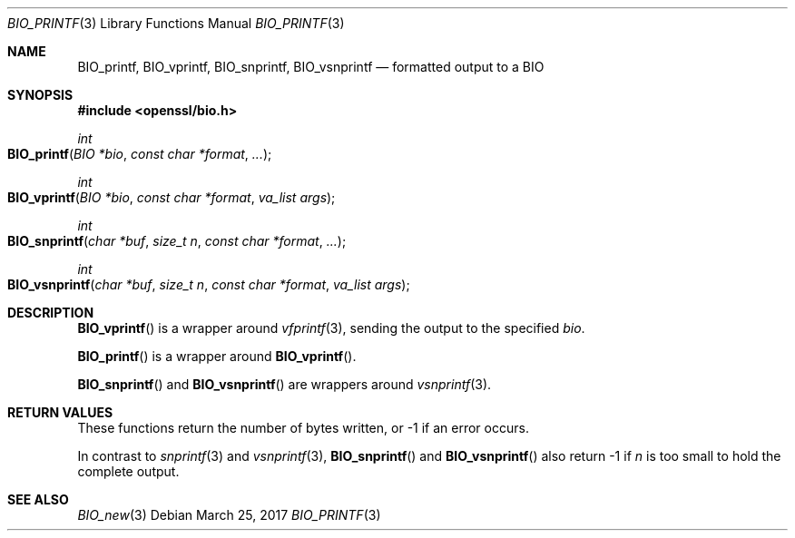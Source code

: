 .\"	$OpenBSD: BIO_printf.3,v 1.1 2017/03/25 17:15:59 schwarze Exp $
.\"	OpenSSL 2ca2e917 Mon Mar 20 16:25:22 2017 -0400
.\"
.\" Copyright (c) 2017 Ingo Schwarze <schwarze@openbsd.org>
.\"
.\" Permission to use, copy, modify, and distribute this software for any
.\" purpose with or without fee is hereby granted, provided that the above
.\" copyright notice and this permission notice appear in all copies.
.\"
.\" THE SOFTWARE IS PROVIDED "AS IS" AND THE AUTHOR DISCLAIMS ALL WARRANTIES
.\" WITH REGARD TO THIS SOFTWARE INCLUDING ALL IMPLIED WARRANTIES OF
.\" MERCHANTABILITY AND FITNESS. IN NO EVENT SHALL THE AUTHOR BE LIABLE FOR
.\" ANY SPECIAL, DIRECT, INDIRECT, OR CONSEQUENTIAL DAMAGES OR ANY DAMAGES
.\" WHATSOEVER RESULTING FROM LOSS OF USE, DATA OR PROFITS, WHETHER IN AN
.\" ACTION OF CONTRACT, NEGLIGENCE OR OTHER TORTIOUS ACTION, ARISING OUT OF
.\" OR IN CONNECTION WITH THE USE OR PERFORMANCE OF THIS SOFTWARE.
.\"
.Dd $Mdocdate: March 25 2017 $
.Dt BIO_PRINTF 3
.Os
.Sh NAME
.Nm BIO_printf ,
.Nm BIO_vprintf ,
.Nm BIO_snprintf ,
.Nm BIO_vsnprintf
.Nd formatted output to a BIO
.Sh SYNOPSIS
.In openssl/bio.h
.Ft int
.Fo BIO_printf
.Fa "BIO *bio"
.Fa "const char *format"
.Fa ...
.Fc
.Ft int
.Fo BIO_vprintf
.Fa "BIO *bio"
.Fa "const char *format"
.Fa "va_list args"
.Fc
.Ft int
.Fo BIO_snprintf
.Fa "char *buf"
.Fa "size_t n"
.Fa "const char *format"
.Fa ...
.Fc
.Ft int
.Fo BIO_vsnprintf
.Fa "char *buf"
.Fa "size_t n"
.Fa "const char *format"
.Fa "va_list args"
.Fc
.Sh DESCRIPTION
.Fn BIO_vprintf
is a wrapper around
.Xr vfprintf 3 ,
sending the output to the specified
.Fa bio .
.Pp
.Fn BIO_printf
is a wrapper around
.Fn BIO_vprintf .
.Pp
.Fn BIO_snprintf
and
.Fn BIO_vsnprintf
are wrappers around
.Xr vsnprintf 3 .
.Sh RETURN VALUES
These functions return the number of bytes written,
or -1 if an error occurs.
.Pp
In contrast to
.Xr snprintf 3
and
.Xr vsnprintf 3 ,
.Fn BIO_snprintf
and
.Fn BIO_vsnprintf
also return -1 if
.Fa n
is too small to hold the complete output.
.Sh SEE ALSO
.Xr BIO_new 3
